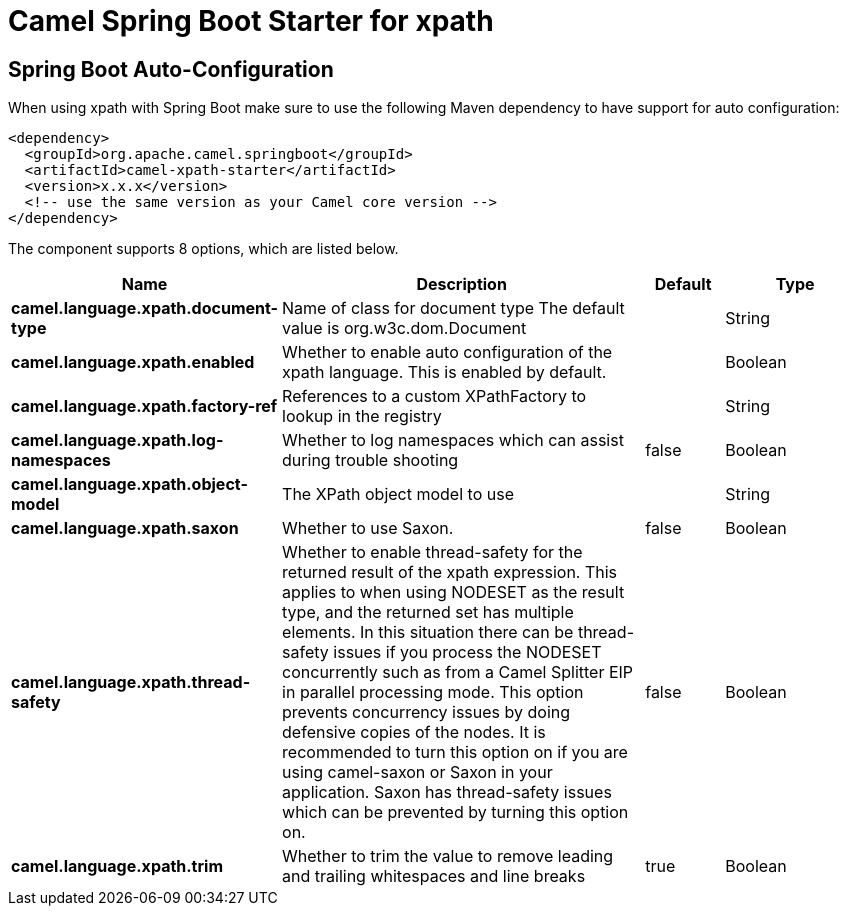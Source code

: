 // spring-boot-auto-configure options: START
:page-partial:
:doctitle: Camel Spring Boot Starter for xpath

== Spring Boot Auto-Configuration

When using xpath with Spring Boot make sure to use the following Maven dependency to have support for auto configuration:

[source,xml]
----
<dependency>
  <groupId>org.apache.camel.springboot</groupId>
  <artifactId>camel-xpath-starter</artifactId>
  <version>x.x.x</version>
  <!-- use the same version as your Camel core version -->
</dependency>
----


The component supports 8 options, which are listed below.



[width="100%",cols="2,5,^1,2",options="header"]
|===
| Name | Description | Default | Type
| *camel.language.xpath.document-type* | Name of class for document type The default value is org.w3c.dom.Document |  | String
| *camel.language.xpath.enabled* | Whether to enable auto configuration of the xpath language. This is enabled by default. |  | Boolean
| *camel.language.xpath.factory-ref* | References to a custom XPathFactory to lookup in the registry |  | String
| *camel.language.xpath.log-namespaces* | Whether to log namespaces which can assist during trouble shooting | false | Boolean
| *camel.language.xpath.object-model* | The XPath object model to use |  | String
| *camel.language.xpath.saxon* | Whether to use Saxon. | false | Boolean
| *camel.language.xpath.thread-safety* | Whether to enable thread-safety for the returned result of the xpath expression. This applies to when using NODESET as the result type, and the returned set has multiple elements. In this situation there can be thread-safety issues if you process the NODESET concurrently such as from a Camel Splitter EIP in parallel processing mode. This option prevents concurrency issues by doing defensive copies of the nodes. It is recommended to turn this option on if you are using camel-saxon or Saxon in your application. Saxon has thread-safety issues which can be prevented by turning this option on. | false | Boolean
| *camel.language.xpath.trim* | Whether to trim the value to remove leading and trailing whitespaces and line breaks | true | Boolean
|===

// spring-boot-auto-configure options: END

